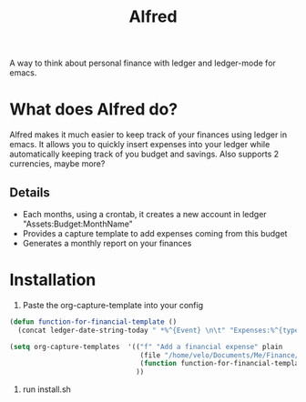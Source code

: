 #+title: Alfred

A way to think about personal finance with ledger and ledger-mode for emacs.

* What does Alfred do?
Alfred makes it much easier to keep track of your finances using ledger in emacs. It allows you to quickly insert expenses into your ledger while automatically keeping track of you budget and savings.
Also supports 2 currencies, maybe more?

** Details
+ Each months, using a crontab, it creates a new account in ledger "Assets:Budget:MonthName"
+ Provides a capture template to add expenses coming from this budget
+ Generates a monthly report on your finances

* Installation
1. Paste the org-capture-template into your config
#+begin_src emacs-lisp :tangle yes
(defun function-for-financial-template ()
  (concat ledger-date-string-today " *%^{Event} \n\t" "Expenses:%^{type} \t\t %^{amount}\n\tAssets:Budget:%<%B>" ))

(setq org-capture-templates  '(("f" "Add a financial expense" plain
                                (file "/home/velo/Documents/Me/Finance/my.ledger")
                                (function function-for-financial-template))
                               ))
#+end_src
2. run install.sh


